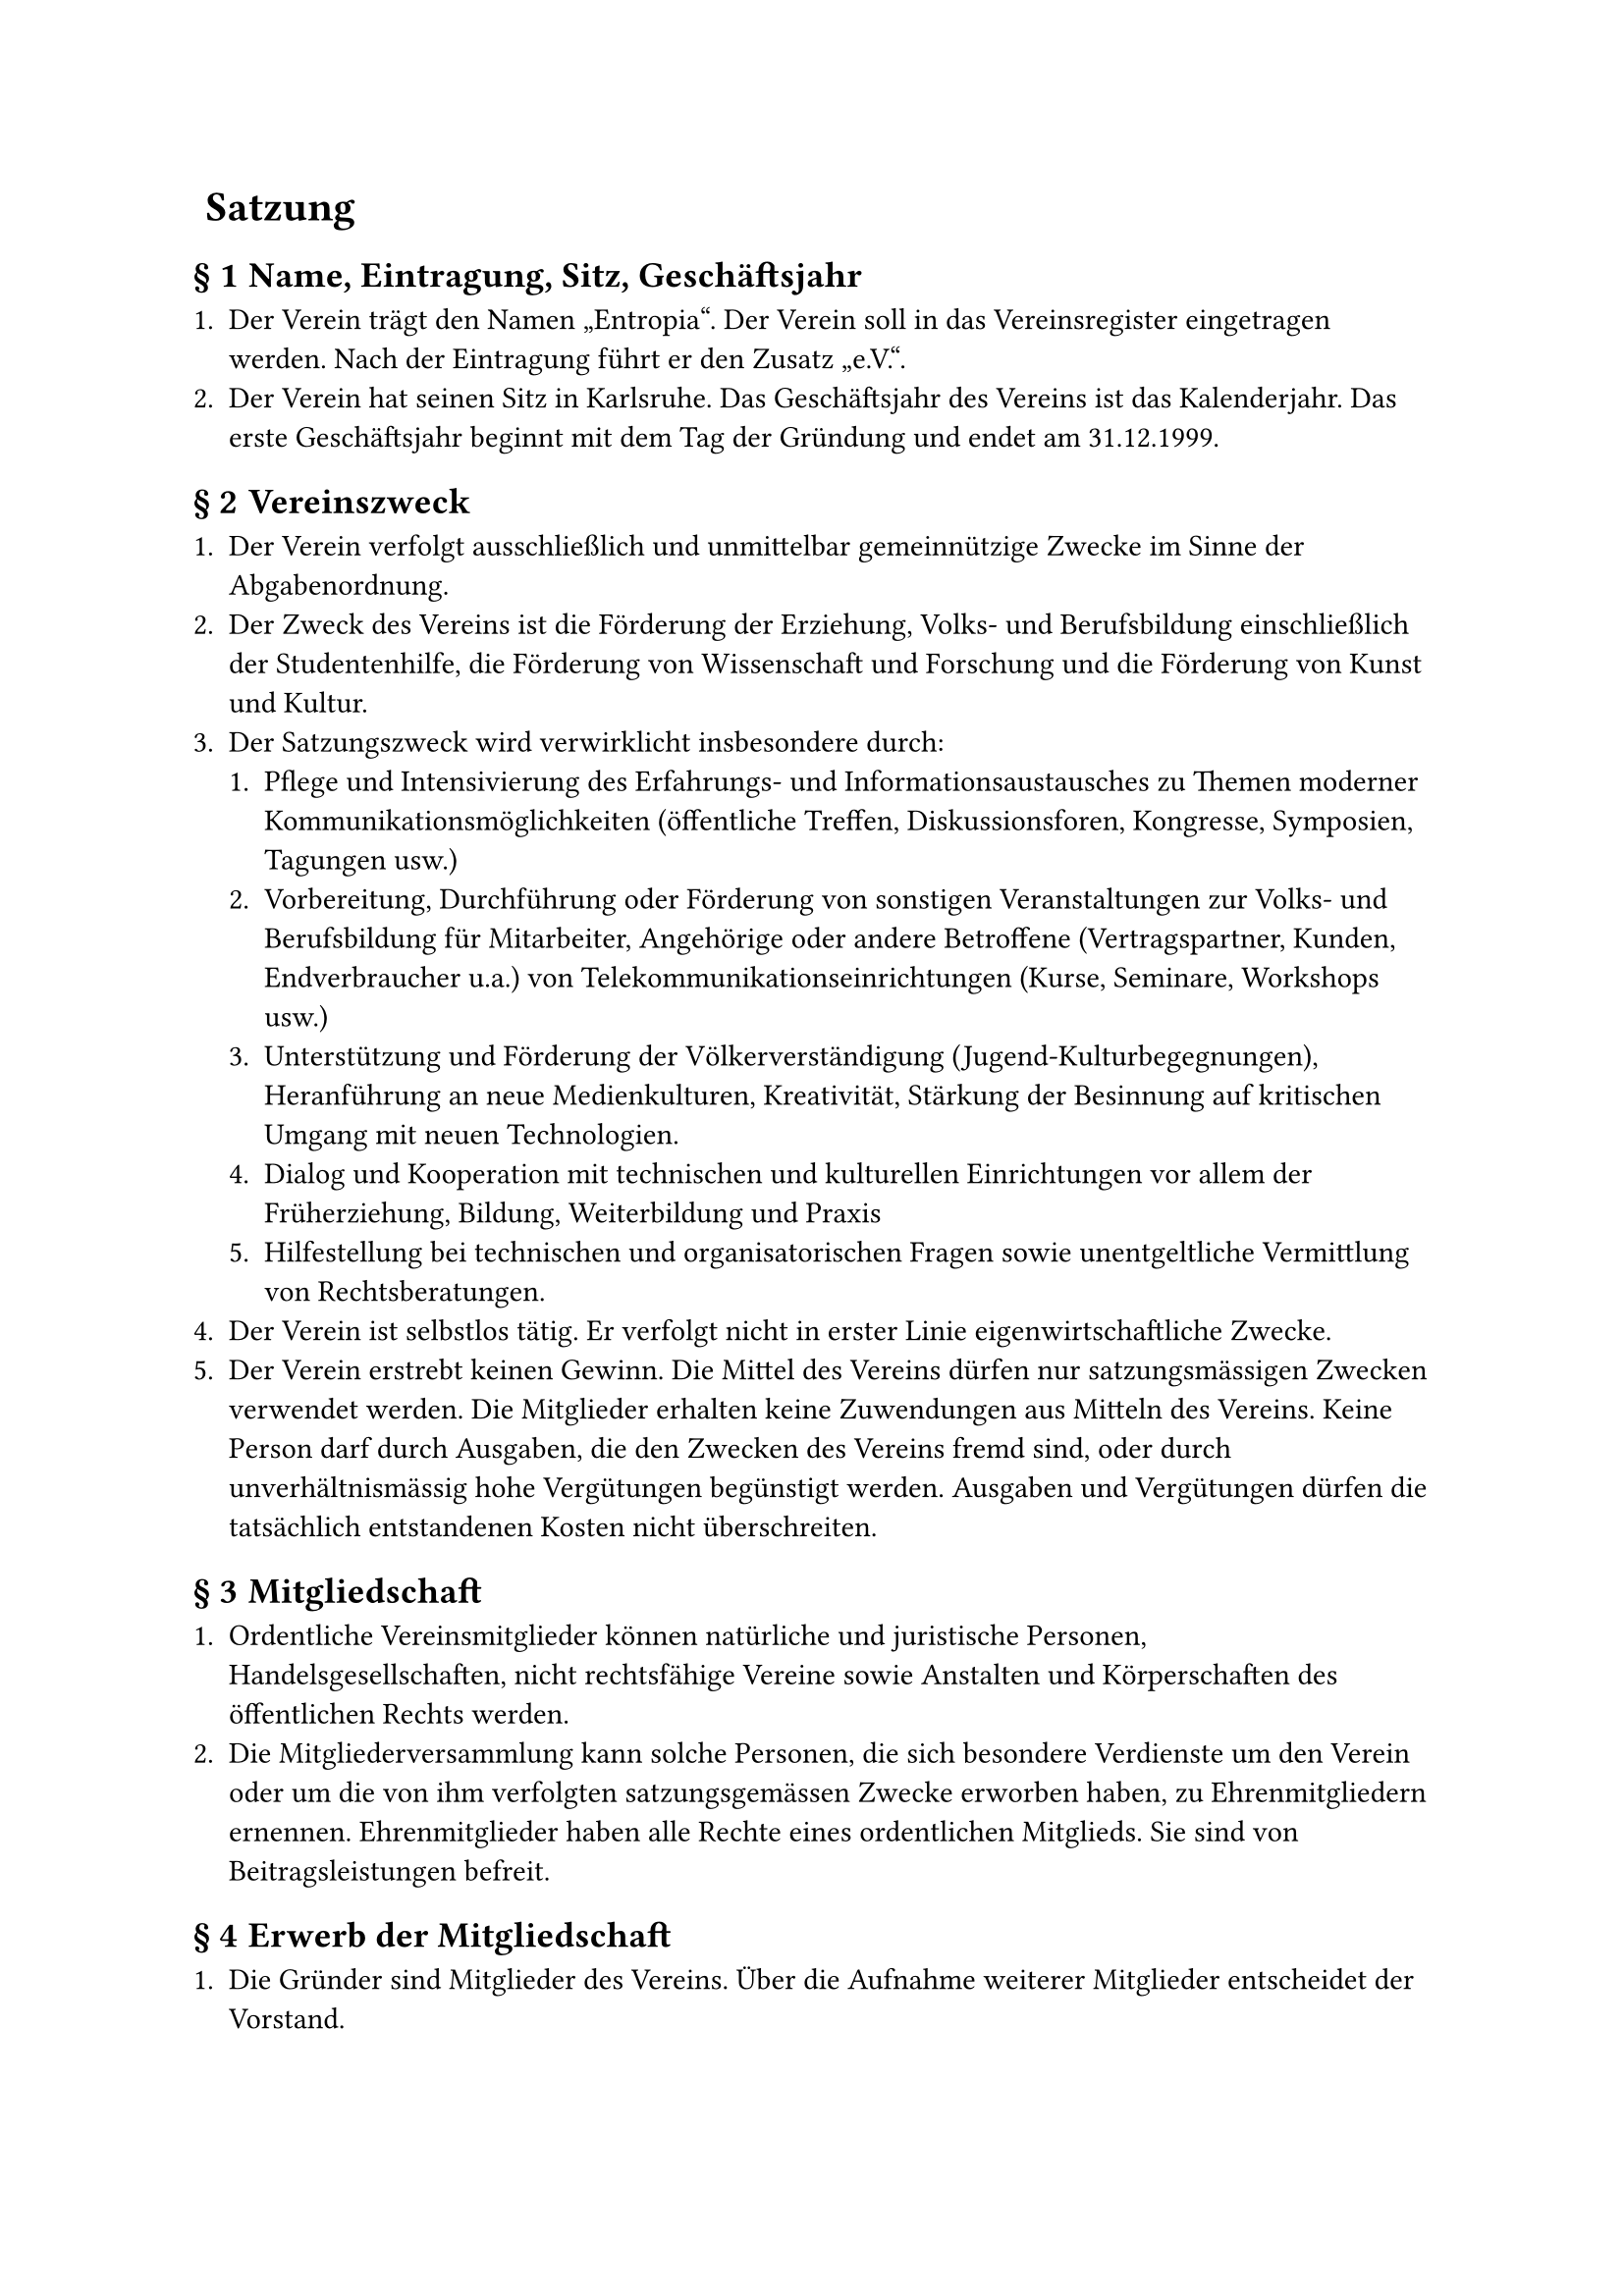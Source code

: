 #set heading(numbering: (..nums) => {
  if nums.pos().len() == 1 {
    ""
  } else {
    "§ " + str(nums.pos().at(1))
  }
})

= Satzung 

== Name, Eintragung, Sitz, Geschäftsjahr 

+ Der Verein trägt den Namen „Entropia“. Der Verein soll in das Vereinsregister eingetragen werden. Nach der Eintragung führt er den Zusatz „e.V.“.
+ Der Verein hat seinen Sitz in Karlsruhe. Das Geschäftsjahr des Vereins ist das Kalenderjahr. Das erste Geschäftsjahr beginnt mit dem Tag der Gründung und endet am 31.12.1999.

== Vereinszweck 


+ Der Verein verfolgt ausschließlich und unmittelbar gemeinnützige Zwecke im Sinne der Abgabenordnung.
+ Der Zweck des Vereins ist die Förderung der Erziehung, Volks- und Berufsbildung einschließlich der Studentenhilfe, die Förderung von Wissenschaft und Forschung und die Förderung von Kunst und Kultur.
+ Der Satzungszweck wird verwirklicht insbesondere durch:
  + Pflege und Intensivierung des Erfahrungs- und Informationsaustausches zu Themen moderner Kommunikationsmöglichkeiten (öffentliche Treffen, Diskussionsforen, Kongresse, Symposien, Tagungen usw.)
  + Vorbereitung, Durchführung oder Förderung von sonstigen Veranstaltungen zur Volks- und Berufsbildung für Mitarbeiter, Angehörige oder andere Betroffene (Vertragspartner, Kunden, Endverbraucher u.a.) von Telekommunikationseinrichtungen (Kurse, Seminare, Workshops usw.)
  + Unterstützung und Förderung der Völkerverständigung (Jugend-Kulturbegegnungen), Heranführung an neue Medienkulturen, Kreativität, Stärkung der Besinnung auf kritischen Umgang mit neuen Technologien.
  + Dialog und Kooperation mit technischen und kulturellen Einrichtungen vor allem der Früherziehung, Bildung, Weiterbildung und Praxis
  + Hilfestellung bei technischen und organisatorischen Fragen sowie unentgeltliche Vermittlung von Rechtsberatungen.
+ Der Verein ist selbstlos tätig. Er verfolgt nicht in erster Linie eigenwirtschaftliche Zwecke.
+ Der Verein erstrebt keinen Gewinn. Die Mittel des Vereins dürfen nur satzungsmässigen Zwecken verwendet werden. Die Mitglieder erhalten keine Zuwendungen aus Mitteln des Vereins. Keine Person darf durch Ausgaben, die den Zwecken des Vereins fremd sind, oder durch unverhältnismässig hohe Vergütungen begünstigt werden. Ausgaben und Vergütungen dürfen die tatsächlich entstandenen Kosten nicht überschreiten.

== Mitgliedschaft 

+ Ordentliche Vereinsmitglieder können natürliche und juristische Personen, Handelsgesellschaften, nicht rechtsfähige Vereine sowie Anstalten und Körperschaften des öffentlichen Rechts werden.
+ Die Mitgliederversammlung kann solche Personen, die sich besondere Verdienste um den Verein oder um die von ihm verfolgten satzungsgemässen Zwecke erworben haben, zu Ehrenmitgliedern ernennen. Ehrenmitglieder haben alle Rechte eines ordentlichen Mitglieds. Sie sind von Beitragsleistungen befreit.

== Erwerb der Mitgliedschaft 

+ Die Gründer sind Mitglieder des Vereins. Über die Aufnahme weiterer Mitglieder entscheidet der Vorstand.
+ Der Beitrittsantrag erfolgt in Textform gegenüber dem Vorstand. Über die Annahme des Beitrittsantrages entscheidet der Vorstand. Die Mitgliedschaft beginnt mit der Annahme des Beitrittsantrages.

== Verlust der Mitgliedschaft 

+ Die Mitgliedschaft endet durch Austritt, durch Tod von natürlichen Personen oder durch Auflösung und Erlöschung von juristischen Personen, Handelsgesellschaften, nicht rechtsfähigen Vereinen sowie Anstalten und Körperschaften des öffentlichen Rechts oder durch Ausschluss.
+ Der Austritt erfolgt durch Erklärung in Textform gegenüber einem Mitglied des Vorstands. Der Austritt ist nur zum Schluss eines Quartals unter Einhaltung einer Kündigungsfrist von einem Monat zulässig.
+ Ein Mitglied kann durch Beschluss des Vorstandes ausgeschlossen werden, wenn es das Ansehen des Vereins schädigt, in schwerwiegender Weise gegen diese Satzung oder gegen eine Vereinsordnung verstößt oder ein sonstiger wichtiger Grund vorliegt.\ 
  Das Mitglied ist vor einem derartigen Ausschluss vom Vorstand zu hören. Ein Mitglied kann ferner durch Beschluss des Vorstandes ausgeschlossen werden, wenn es trotz zweimaliger Mahnung mit der Zahlung von mindestens zwei Vereinsbeiträgen im Rückstand ist. Der Ausschlussbeschluss darf erst bekanntgegeben werden, wenn seit der Absendung der zweiten Mahnung mindestens drei Monate vergangen sind, ohne dass die Beitragsrückstände beglichen wurden.
+ Gegen den Beschluss des Vorstandes ist die Anrufung der Mitgliederversammlung zulässig. Die Anrufung muss innerhalb einer Frist von vier Wochen ab Zugang des Ausschließungsbeschlusses schriftlich beim Vorstand eingelegt werden. Bis zum Beschluss der Mitgliederversammlung ruht die Mitgliedschaft. Erfolgt keine Anrufung oder verstreicht die Anrufungsfrist, gilt die Mitgliedschaft als beendet.

== Mitgliedsbeiträge 

+ Der Verein erhebt einen Aufnahmebeitrag sowie Mitgliedsbeiträge. Das Nähere regelt eine Beitragsordnung, die von der Mitgliederversammlung beschlossen wird.
+ Im begründeten Einzelfall kann für ein Mitglied durch Vorstandsbeschluss ein(e) von der Beitragsordnung abweichende(r) Beitrag und Beitragszahlung festgesetzt werden.
+ Bei Beendigung der Mitgliedschaft verfällt der für das laufende Jahr gezahlte Beitrag. Es besteht kein Anspruch auf Rückerstattung.

== Rechte und Pflichten der Mitglieder 

+ Die Mitglieder sind berechtigt, die Leistungen des Vereins in Anspruch zu nehmen.
+ Die Mitglieder sind insbesondere berechtigt, die Vereinsräume und Einrichtungen zu nutzen. Das Nähere regelt eine Nutzungsordnung, die von der Mitgliederversammlung beschlossen werden kann.
+ Die Mitglieder sind verpflichtet, die satzungsgemässen Zwecke des Vereins zu unterstützen und zu fördern. Sie sind verpflichtet, die festgesetzten Beiträge zu zahlen.

== Organe des Vereins 

+ Die Organe des Vereins sind:
  - die Mitgliedervollversammlung
  - der Vorstand

== Mitgliederversammlung 

+ Oberstes Beschlussorgan ist die Mitgliederversammlung. Ihrer Beschlussfassung unterliegen:
  - die Genehmigung des Finanzberichtes,
  - die Entlastung des Vorstandes,
  - die Wahl der einzelnen Vorstandsmitglieder,
  - die Bestellung von Rechnungsprüfern,
  - Satzungsänderungen,
  - die Genehmigung der Beitragsordnung,
  - die Genehmigung der Nutzungsordnung,
  - die Richtlinie über die Erstattung von Reisekosten und Auslagen,
  - Anträge des Vorstandes und der Mitglieder,
  - die Ernennung von Ehrenmitgliedern,
  - die Auflösung des Vereins.
+ Die ordentliche Mitgliederversammlung findet alle zwei Jahre statt. Ausserordentliche Mitgliederversammlungen werden auf Beschluss des Vorstandes abgehalten, wenn die Interessen des Vereins dies erfordern. Der Vorstand lädt in Textform zur Mitgliederversammlung ein. Die Einladung muss mindestens 14 Tage vor dem Versammlungstag abgesendet werden. Hierbei ist die Tagesordnung bekanntzugeben und ihr die nötigen Informationen anzuhängen. Anträge zur Tagesordnung sind mindestens drei Tage vor der Mitgliederversammlung beim Vorstand einzureichen. Über die Behandlung von Initiativanträgen entscheidet die Mitgliederversammlung.
+ Jede Mitgliederversammlung ist bei ordnungsgemässer Einberufung beschlussfähig. Beschlüsse sind jedoch gültig, wenn die Beschlussfähigkeit vor der Beschlussfassung nicht angezweifelt worden ist.
+ Beschlüsse über Satzungsänderungen und über die Auflösung des Vereins bedürfen zu ihrer Rechtswirksamkeit der Dreiviertelmehrheit der anwesenden Mitglieder; vor der Abstimmung ist die Beschlussfähigkeit festzustellen. In allen anderen Fällen genügt die einfache Mehrheit.
+ Jedes Mitglied hat eine Stimme. Juristische Personen haben einen Stimmberechtigten schriftlich zu bestellen.
+ Auf Antrag eines Mitglieds ist geheim abzustimmen. Über die Beschlüsse der Mitgliederversammlung ist ein Protokoll anzufertigen, das vom Versammlungsleiter und dem Protokollführer zu unterzeichnen ist; das Protokoll ist allen Mitgliedern zugänglich zu machen und auf der nächsten Mitgliederversammlung genehmigen zu lassen.
+ Der Vorsitzende leitet die Versammlung, bei Verhinderung seine Vertretung. Ist auch diese verhindert, bestimmt die Versammlung einen Versammlungsleiter.

== Der Vorstand 

+ Der Vorstand besteht aus drei Mitgliedern: aus einem Vorsitzenden, einem Kassenwart und einem Schriftführer. Sie werden für 2 Jahre gewählt (Wiederwahl ist zulässig). Der Vorstand bleibt bis zur Wahl eines neuen Vorstandes im Amt.
+ Jedes Vorstandsmitglied ist alleinvertretungsberechtigt im Sinne des §26, BGB. Gesamtvertretung gilt bei Einstellungen und Entlassungen von Angestellten, gerichtlichen Vertretungen und Anzeigen sowie bei Aufnahme von Krediten.
+ In den Vorstand dürfen nur natürliche Personen gewählt werden.
+ Der Vorstand führt die laufenden Geschäfte des Vereins. Ihm obliegen die Verwaltung des Vereinsvermögens und die Ausführung der Vereinsbeschlüsse.
+ Sind mehr als zwei Vorstandsmitglieder dauernd an der Ausübung ihres Amtes gehindert, so sind unverzüglich Nachwahlen anzuberaumen.
+ Der Vorstand ist Dienstvorgesetzter aller vom Verein angestellten Mitarbeiter; er kann diese Aufgabe einem Vorstandsmitglied übertragen.
+ Der Kassenwart überwacht die Haushaltsführung und verwaltet das Vermögen des Vereins. Er hat auf eine sparsame und wirtschaftliche Haushaltsführung hinzuwirken. Mit dem Ablauf des Geschäftsjahres stellt er unverzüglich die Abrechnung sowie die Vermögensübersicht und sonstige Unterlagen von wirtschaftlichem Belang den Rechnungsprüfern des Vereins zur Prüfung zur Verfügung.
+ Die Vorstandsmitglieder sind grundsätzlich ehrenamtlich tätig; sie haben Anspruch auf Erstattung notwendiger Auslagen im Rahmen einer von der Mitgliederversammlung zu beschließenden Richtlinie über die Erstattung von Reisekosten und Auslagen.
+ Der Vorstand kann einen „Wissenschaftlichen Beirat“ einrichten und auflösen, der für den Verein beratend und unterstützend tätig wird; in den Beirat können auch Nicht-Mitglieder berufen werden.
+ Bei Ausscheiden eines Vorstandsmitglieds müssen innerhalb von 2 Monaten Neuwahlen einberufen werden. Zwischenzeitlich wird vom verbleibenden Vorstand ein Stellvertreter bestellt.

== Beschlussfassung des Vorstands 

+ Zu den Vorstandssitzungen lädt der Vorsitzende ein. Die Einberufung hat zu erfolgen, wenn mindestens ein Vorstandsmitglied dies in Textform verlangt. Der Vorstand ist mit einer Frist von mindestens 7 Tagen in Textform einzuberufen. Bei unaufschiebbaren Ereignissen ist der Vorstand notfalls fernmündlich oder in Textform mit einer Frist von mindestens 3 Tagen einzuberufen. Mit Zustimmung aller Vorstandsmitglieder kann jederzeit je Veranlassung auf die Einhaltung von Ladungsfristen verzichtet werden.
+ Der Vorstand ist beschlussfähig, wenn mindestens zwei Mitglieder anwesend sind. Beschlüsse werden mit einfacher Mehrheit der anwesenden Mitglieder gefasst. Bei Stimmengleichheit gilt ein Antrag als abgelehnt. Beschlüsse können auch im Umlaufverfahren, fernmündlich, telegrafisch, fernschriftlich oder im Rahmen von Netzkonferenzen o.Ä. gefasst werden. In diesen Fällen ist unverzüglich ein Beschlussprotokoll anzufertigen und allen Vorstandsmitgliedern in Textform zuzusenden. Auf Verlangen von einem Vorstandsmitglied sind derartige Beschlüsse bei der nächsten Vorstandssitzung zu bestätigen. Geschieht dies nicht, so gelten sie als aufgehoben. Im übrigen soll ein allgemeines Sitzungsprotokoll angefertigt und vom Sitzungsleiter unterzeichnet werden. Wenigstens sollen Ort und Datum der Sitzung, Namen der Teilnehmer, die gefassten Beschlüsse und das Abstimmungsergebnis festgehalten werden.

== Rechnungsprüfung 

+ Die Mitgliederversammlung wählt jeweils für die Dauer von zwei Geschäftsjahren zwei Rechnungsprüfer, die nicht Mitglieder des Vorstandes sind. Eine Wiederwahl ist zulässig.
+ Die Rechnungsprüfer prüfen die Kassen- und Rechnungsführung des Vorstandes nach Ablauf eines jeden Geschäftsjahres und berichten darüber auf der ordentlichen Mitgliederversammlung.
+ Die Tätigkeit ist ehrenamtlich.
+ Die Rechnungsprüfer können nach eigenem Ermessen unter betriebswirtschaftlicher Beachtung der Finanzkraft des Vereines zur Rechnungsprüfung vereidigte Wirtschaftsprüfer oder Steuerberater hinzuziehen, welche gegebenenfalls die Kassen- und Rechnungsprüfung zu testieren haben. Eine Verpflichtung dazu besteht nur dann, wenn die Mitgliederversammlung dies ausdrücklich für den Einzelfall beschließt.
+ Die Rechnungsprüfer können nach eigenem Ermessen zusätzlich auch während des Geschäftsjahres die Kassen- und Rechnungsführung des Vorstandes prüfen.

== Vereinsmittel 

Die Mittel zur Erfüllung seiner Aufgaben erhält der Verein in erster Linie durch Mitgliederentgelte, Spenden und sonstigen Zuwendungen. Beiträge, Eintrittsgelder und Umlagen werden von der Mitgliederversammlung in einer Beitragsordnung festgelegt. Nutzungsentgelte, Schutzgebühren u.a. regelt der Vorstand.

== Beurkundung von Beschlüssen; Niederschriften 

+ Über jede Mitgliederversammlung und deren Beschlüsse wird ein schriftliches Protokoll im Sinne von Paragraph 11 aufgenommen.
+ Eine Abschrift dieser Niederschrift wird den Mitgliedern in Textform zugesandt.

== Mitgliederbefragung 

Der Vorstand kann in wichtigen Fragen eine elektronische oder nichtelektronische Mitgliederbefragung durchführen. Eine solche Befragung ist auch auf Antrag eines Drittels der Mitglieder durchzuführen.

== Auflösung 

+ Über verbleibendes Vereinsvermögen wird mit Auflösungsbeschluss befunden. Es ist vom Übernehmer unmittelbar und ausschließlich für gemeinnützige Zwecke im Sinne der Förderung der Vereinsziele zu verwenden. Beschlüsse über zukünftige Verwendung des Vermögens dürfen erst nach Einwilligung des Finanzamtes ausgeführt werden.
+ Der Übernehmer wird von der Mitgliederversammlung bestimmt und muss eine Körperschaft des öffentlichen Rechts oder eine andere steuerbegünstigte Körperschaft sein.
